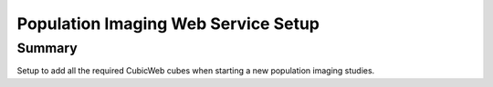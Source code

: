 ====================================
Population Imaging Web Service Setup
====================================


Summary
=======

Setup to add all the required CubicWeb cubes when starting a new population
imaging studies.


    






